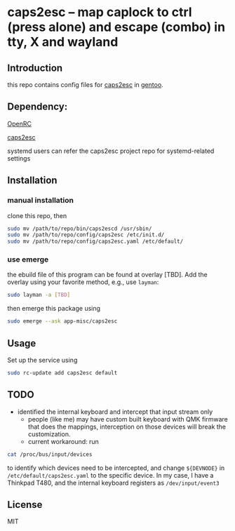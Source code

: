 * caps2esc -- map caplock to ctrl (press alone) and escape (combo) in tty, X and wayland

** Introduction

this repo contains config files for [[https://gitlab.com/interception/linux/plugins/caps2esc][caps2esc]] in [[https://www.gentoo.org][gentoo]].

** Dependency:

[[https://github.com/openrc/openrc/][OpenRC]]

[[https://gitlab.com/interception/linux/plugins/caps2esc][caps2esc]]

systemd users can refer the caps2esc project repo for systemd-related settings

** Installation

*** manual installation

clone this repo, then
#+begin_src bash
sudo mv /path/to/repo/bin/caps2escd /usr/sbin/
sudo mv /path/to/repo/config/caps2esc /etc/init.d/
sudo mv /path/to/repo/config/caps2esc.yaml /etc/default/
#+end_src

*** use emerge

the ebuild file of this program can be found at overlay [TBD]. Add the overlay using your favorite method, e.g., use ~layman~:
#+begin_src bash
sudo layman -a [TBD]
#+end_src
then emerge this package using
#+begin_src bash
sudo emerge --ask app-misc/caps2esc
#+end_src

** Usage

Set up the service using
#+begin_src bash
sudo rc-update add caps2esc default
#+end_src

** TODO

- identified the internal keyboard and intercept that input stream only
  - people (like me) may have custom built keyboard with QMK firmware that does the mappings, interception on those devices will break the customization.
  - current workaround: run 
#+begin_src bash
cat /proc/bus/input/devices
#+end_src
to identify which devices need to be intercepted, and change ~${DEVNODE}~ in ~/etc/default/caps2esc.yaml~ to the specific device. In my case, I have a Thinkpad T480, and the internal keyboard registers as ~/dev/input/event3~

** License

MIT
